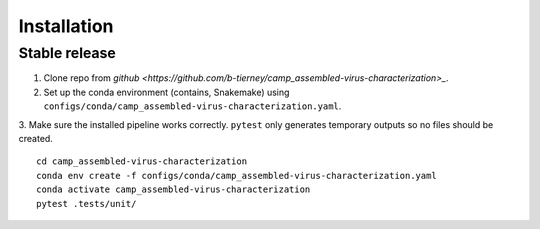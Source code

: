 .. highlight:: shell

============
Installation
============


Stable release
--------------

1. Clone repo from `github <https://github.com/b-tierney/camp_assembled-virus-characterization>_`. 

2. Set up the conda environment (contains, Snakemake) using ``configs/conda/camp_assembled-virus-characterization.yaml``. 

3. Make sure the installed pipeline works correctly. ``pytest`` only generates temporary outputs so no files should be created.
::
    cd camp_assembled-virus-characterization
    conda env create -f configs/conda/camp_assembled-virus-characterization.yaml
    conda activate camp_assembled-virus-characterization
    pytest .tests/unit/

